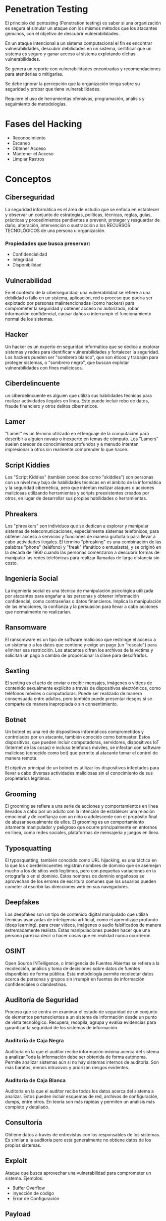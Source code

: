 * Penetration Testing

El principio del pentesting (Penetration testing) es saber si una organización es segura al simular un ataque con los mismos métodos que los atacantes genuinos, con el objetivo de descubrir vulnerabilidades.

En un ataque intencional a un sistema computacional el fin es encontrar vulnerabilidades, descubrir debilidades en un sistema, certificar que un sistema es seguro y ganar acceso al sistema explotando dichas vulnerabilidades.

Se genera un reporte con vulnerabilidades encontradas y recomendaciones para atenderlas o mitigarlas.

Se debe ignorar la percepción que la organización tenga sobre su seguridad y probar que tiene vulnerabilidades.

Requiere el uso de herramientas ofensivas, programación, análisis y seguimiento de metodologías.

* Fases del Hacking
- Reconocimiento
- Escaneo
- Obtener Acceso
- Mantener el Acceso
- Limpiar Rastros

* Conceptos
** Ciberseguridad
La seguridad informática es el área de estudio que se enfoca en establecer y observar un conjunto de estrategias, políticas, técnicas, reglas, guías, prácticas y procedimientos pendientes a prevenir, proteger y resguardar de daño, alteración, intervención o sustracción a los RECURSOS TECNOLÓGICOS de una persona u organización.

*** Propiedades que busca preservar:
- Confidencialidad
- Integridad
- Disponibilidad

** Vulnerabilidad
En el contexto de la ciberseguridad, una vulnerabilidad se refiere a una debilidad o fallo en un sistema, aplicación, red o proceso que podría ser explotado por personas malintencionadas (como hackers) para comprometer la seguridad y obtener acceso no autorizado, robar información confidencial, causar daños o interrumpir el funcionamiento normal de los sistemas.

** Hacker
Un hacker es un experto en seguridad informática que se dedica a explorar sistemas y redes para identificar vulnerabilidades y fortalecer la seguridad. Los hackers pueden ser "sombrero blanco", que son éticos y trabajan para proteger sistemas, o "sombrero negro", que buscan explotar vulnerabilidades con fines maliciosos.

** Ciberdelincuente
un ciberdelincuente es alguien que utiliza sus habilidades técnicas para realizar actividades ilegales en línea. Esto puede incluir robo de datos, fraude financiero y otros delitos cibernéticos.

** Lamer
"Lamer" es un término utilizado en el lenguaje de la computación para describir a alguien novato o inexperto en temas de cómputo.  Los "Lamers" suelen carecer de conocimientos profundos y a menudo intentan impresionar a otros sin realmente comprender lo que hacen.

** Script Kiddies
Los "Script Kiddies" (también conocidos como "skiddies") son personas con un nivel muy bajo de habilidades técnicas en el ámbito de la informática y la seguridad cibernética, pero que intentan realizar ataques o acciones maliciosas utilizando herramientas y scripts preexistentes creados por otros, en lugar de desarrollar sus propias habilidades o herramientas.

** Phreakers
Los "phreakers" son individuos que se dedican a explorar y manipular sistemas de telecomunicaciones, especialmente sistemas telefónicos, para obtener acceso a servicios y funciones de manera gratuita o para llevar a cabo actividades ilegales. El término "phreaking" es una combinación de las palabras "phone" (teléfono) y "freak" (fanático o entusiasta), y se originó en la década de 1960 cuando las personas comenzaron a descubrir formas de manipular las redes telefónicas para realizar llamadas de larga distancia sin costo.

** Ingeniería Social
La ingeniería social es una técnica de manipulación psicológica utilizada por atacantes para engañar a las personas y obtener información confidencial, como contraseñas o datos financieros. Implica la manipulación de las emociones, la confianza y la persuasión para llevar a cabo acciones que normalmente no realizarían.

** Ransomware
El ransomware es un tipo de software malicioso que restringe el acceso a un sistema o a los datos que contiene y exige un pago (un "rescate") para eliminar esa restricción. Los atacantes cifran los archivos de la víctima y solicitan un pago a cambio de proporcionar la clave para descifrarlos.

** Sexting
El sexting es el acto de enviar o recibir mensajes, imágenes o videos de contenido sexualmente explícito a través de dispositivos electrónicos, como teléfonos móviles o computadoras. Puede ser realizado de manera consensuada entre adultos, pero también puede presentar riesgos si se comparte de manera inapropiada o sin consentimiento.

** Botnet
Un botnet es una red de dispositivos informáticos comprometidos y controlados por un atacante, también conocido como botmaster. Estos dispositivos, que pueden incluir computadoras, servidores, dispositivos IoT (Internet de las cosas) e incluso teléfonos móviles, se infectan con software malicioso (conocido como bot) que permite al atacante tomar el control de manera remota.

El objetivo principal de un botnet es utilizar los dispositivos infectados para llevar a cabo diversas actividades maliciosas sin el conocimiento de sus propietarios legítimos.

** Grooming
El grooming se refiere a una serie de acciones y comportamientos en línea llevados a cabo por un adulto con la intención de establecer una relación emocional y de confianza con un niño o adolescente con el propósito final de abusar sexualmente de ellos. El grooming es un comportamiento altamente manipulador y peligroso que ocurre principalmente en entornos en línea, como redes sociales, plataformas de mensajería y juegos en línea.

** Typosquatting
El typosquatting, también conocido como URL hijacking, es una táctica en la que los ciberdelincuentes registran nombres de dominio que se asemejan mucho a los de sitios web legítimos, pero con pequeñas variaciones en la ortografía o en el dominio. Estos nombres de dominio engañosos se aprovechan de los errores de escritura comunes que los usuarios pueden cometer al escribir las direcciones web en sus navegadores.

** Deepfakes
Los deepfakes son un tipo de contenido digital manipulado que utiliza técnicas avanzadas de inteligencia artificial, como el aprendizaje profundo (deep learning), para crear videos, imágenes o audio falsificados de manera extremadamente realista. Estas manipulaciones pueden hacer que una persona parezca decir o hacer cosas que en realidad nunca ocurrieron.

** OSINT
Open Source INTelligence, o Inteligencia de Fuentes Abiertas se refiera a la recolección, análisis y toma de decisiones sobre datos de fuentes disponibles de forma pública. Esta metodología permite recolectar datos acerca de personas y grupos sin irrumpir en fuentes de información confidenciales o clandestinas.

** Auditoría de Seguridad
Proceso que se centra en examinar el estado de seguridad de un conjunto de elementos pertenecientes a un sistema de información desde un punto de vista tecnológico.
Recupera, recopila, agrupa y evalúa evidencias para garantizar la seguridad de los sistemas de información.

*** Auditoría de Caja Negra
Auditoría en la que el auditor recibe información mínima acerca del sistema a analizar.Toda la información debe ser obtenida de forma autónoma. Permite analizar sistemas aún si no hay sistemas internos de auditoría. Son más baratos, menos intrusivos y priorizan riesgos evidentes.

*** Auditoría de Caja Blanca
Auditoría en la que el auditor recibe todos los datos acerca del sistema a analizar. Estos pueden incluir esquemas de red, archivos de configuración, dumps, entre otros. En teoría son más rápidas y permiten un análisis más completo y detallado.

** Consultoría
Obtiene datos a través de entrevistas con los responsables de los sistemas. Es similar a la auditoría pero esta generalmente no obtiene datos de los propios sistemas.

** Exploit
Ataque que busca aprovechar una vulnerabilidad para comprometer un sistema.
Ejemplos:
- Buffer Overflow
- Inyección de código
- Error de Configuración

** Payload
Porción de malware que compromete la seguridad.

** Shellcode
Payload que permite acceder al shell de un sistema objetivo.

** Amenaza
Posibilidad de que un atacante o suceso explote una vulnerabilidad para dañar un sistema informático.

** Impacto
Grado de afectación o daño provocado por la afectación de una vulnerabilidad.

** Riesgo
Potencial de que una amenaza dada explote las vulnerabilidades de un activo o grupo de activos y cause daño a una organización o sistema. Se mide en términos de combinación de la probabilidad y el impacto.

** Control
Salvaguarda o contramedida para reducir el impacto de una amenaza.

** Vector de Entrega/Ataque
Medio por le cual se entrega un payload.

** Entrega Lateral
Proceso de vulnerar otros equipos para poder aproximarse al objetivo.

** Google Hacking
Técnica que usa buscadores como Google para encontrar vulnerabilidades en el código y configuración de sitios web.

** Test de Intrusión
Busca atacar los puntos más débiles del perímetro de seguridad de la entidad a probar. Permite priorizar la corrección de las vulnerabilidades más graves. Requiere alcance y objetivos claramente definidos.

** Análisis de Vulnerabilidades
Es el proceso de identificar, cuantificar y priorizar las vulnerabilidades de un sistema. Suele realizarse por red a través de herramientas automatizadas. Requiere un alcance definido y un listado de los servicios y activos identificados.

** Análisis de Red
Evalúa el grado de seguridad de una red entera y su entorno en lugar de un solo sistema o grupo de sistemas. Requiere cubrir el mayor número de aspectos posibles de seguridad de un entorno.

** Análisis de Arquitectura
Se estudian todas las capas IT y del diseño de una infraestructura en relación a su influencia en la seguridad del conjunto.

*** Elementos Clave
- Elementos :: Componen la arquitectura.
- Técnicos :: Técnicos, de Gestión y Operativos.
- Riesgos :: Selección de aquellos más relevantes a los que se a enfrentar el entorno.

** Análisis de Separación de Privilegios
La separación de privilegios se usa para atenuar el daño que puede sufrir un sistema al limitar los privilegios de acceso y actuación de los usuarios a lo que estos necesitan.

** Análisis de Configuración
Analizar la seguridad de un sistema desde dentro del sistema mismo. Requiere acceso al sistema y su configuración.

** Buenas Prácticas
Conjunto coherente de acciones que han rendido buen servicio en un determinado contexto. La mayoría de fabricante proveen listas de buenas prácticas.

** Securización (Hardening bastionado)
Proceso que no solo incorpora buenas prácticas sino también medidas más radicales para volver a un sistema más resistente a ataques. Estas pueden incluir la eliminación de componentes no esenciales, configuración de parámetros que pueden reducir el rendimiento y el reemplazo de componentes.

** Análisis de Cumplimiento
Consiste en comprobar el nivel de adecuación de un sistema informático a nivel técnico a los requisitos de una norma o estándar.

** Análisis de Código Fuente
Proceso diseñado para analizar el código fuente o versión compilada de un programa para encontrar vulnerabilidades.

** Análisis de Tráfico
Proceso de interceptar y examinar los mensajes de red con el fin de deducir información de patrones en comunicación.

** Análisis de Firewall
Mide el grado de efectividad y eficiencia de un firewall para proteger una red.

** Scanner de Vulnerabilidad
Herramientas automatizadas para identificar fallos de seguridad que afectan a un sistema o aplicación.

** Banner
Información textual que describe un servicio específico en un dispositivo. ej.
#+begin_src html
HTTP/1.1 200 OK
Server: MyWebServer/1.0
Content-Type: text/html

<!DOCTYPE html>
<html>
<head>
    <title>Welcome to My Web Server</title>
</head>
<body>
    <h1>Hello, world!</h1>
    <p>This is a simple example of an HTTP banner.</p>
</body>
</html>
#+end_src

** Fingerprinting
Interactuar con el objetivo para obtener información.

** Banner Grabbing
Técnica para descubrir datos de un dispositivo según sus banners.

* Herramientas
- nmap :: Identifica puertos abiertos en la IP objetivo.
  * Comando de escaneo de puertos abiertos y OS: ~sudo nmap -A -sS -p- [objetivo]~
- netcat :: Escanea puertos, crea shells reversos, recupera banners, etc.
- wireshark :: Escanea paquetes en la red local.
- nikto :: Escanea servidores web para identificar vulnerabilidades.
- ftp :: Transfiere archivos entre dos computadoras. Puede permitir login anónimo.
- ssh :: Protocolo para operar en otros dispositivos dentro de la red local de forma segura.
- hydra :: Herramienta de descifrado de contraseñas.
- shodan.io :: Motor de búsqueda desarrollador por John Matherly (@achillean). Interroga los puertos y toma los resultados para indexarlos. Está diseñado para encontrar nodos específicos con contenido específico en sus banners.
